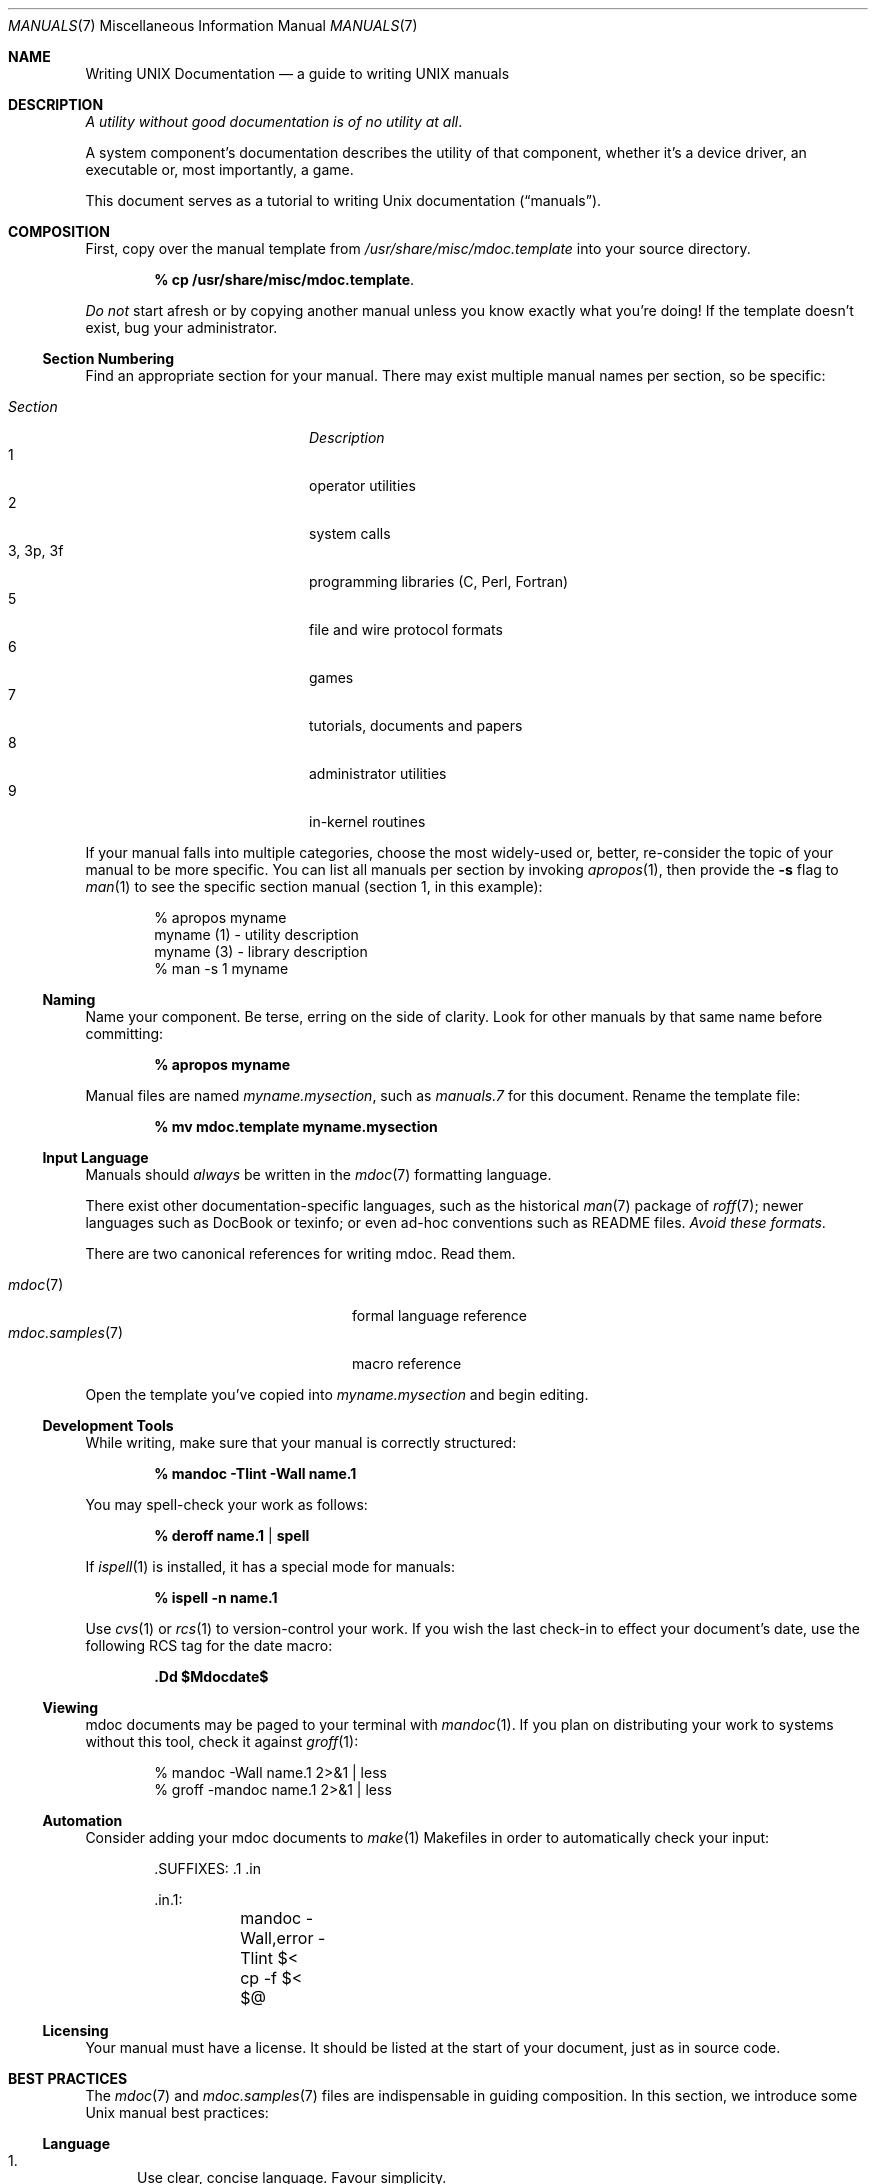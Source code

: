 .\"	$Id: manuals.7,v 1.14 2009/06/10 20:18:43 kristaps Exp $
.\"
.\" Copyright (c) 2009 Kristaps Dzonsons <kristaps@kth.se>
.\"
.\" Permission to use, copy, modify, and distribute this software for any
.\" purpose with or without fee is hereby granted, provided that the above
.\" copyright notice and this permission notice appear in all copies.
.\"
.\" THE SOFTWARE IS PROVIDED "AS IS" AND THE AUTHOR DISCLAIMS ALL WARRANTIES
.\" WITH REGARD TO THIS SOFTWARE INCLUDING ALL IMPLIED WARRANTIES OF
.\" MERCHANTABILITY AND FITNESS. IN NO EVENT SHALL THE AUTHOR BE LIABLE FOR
.\" ANY SPECIAL, DIRECT, INDIRECT, OR CONSEQUENTIAL DAMAGES OR ANY DAMAGES
.\" WHATSOEVER RESULTING FROM LOSS OF USE, DATA OR PROFITS, WHETHER IN AN
.\" ACTION OF CONTRACT, NEGLIGENCE OR OTHER TORTIOUS ACTION, ARISING OUT OF
.\" OR IN CONNECTION WITH THE USE OR PERFORMANCE OF THIS SOFTWARE.
.\" 
.Dd $Mdocdate$
.Dt MANUALS 7
.Os
.\" SECTION
.Sh NAME
.Nm Writing UNIX Documentation
.Nd a guide to writing UNIX manuals
.\" SECTION
.Sh DESCRIPTION
.Em A utility without good documentation is of no utility at all .
.\" PARAGRAPH
.Pp
A system component's documentation describes the utility of that
component, whether it's a device driver, an executable or, most
importantly, a game.  
.Pp
This document serves as a tutorial to writing 
.Ux 
documentation
.Pq Dq manuals .
.\" SECTION
.Sh COMPOSITION
First, copy over the manual template from 
.Pa /usr/share/misc/mdoc.template
into your source directory.
.Pp
.Dl % cp /usr/share/misc/mdoc.template \.
.Pp
.Em \&Do not
start afresh or by copying another manual unless you know exactly what
you're doing!  If the template doesn't exist, bug your administrator.
.\" SUBSECTION
.Ss Section Numbering
Find an appropriate section for your manual.  There may exist multiple
manual names per section, so be specific:
.Pp
.\" LIST
.Bl -tag -width "XXXXXXXXXXXX" -offset indent -compact
.It Em Section
.Em Description
.It 1
operator utilities
.It 2
system calls
.It 3, 3p, 3f
programming libraries (C, Perl, Fortran)
.It 5
file and wire protocol formats
.It 6
games
.It 7
tutorials, documents and papers
.It 8 
administrator utilities
.It 9
in-kernel routines
.El
.Pp
If your manual falls into multiple categories, choose the most
widely-used or, better, re-consider the topic of your manual to be more
specific.  You can list all manuals per section by invoking
.Xr apropos 1 ,
then provide the
.Fl s
flag to
.Xr man 1
to see the specific section manual (section 1, in this example):
.\" DISPLAY
.Bd -literal -offset indent
% apropos myname
myname (1) - utility description
myname (3) - library description
% man \-s 1 myname
.Ed
.\" SUBSECTION
.Ss Naming
Name your component.  Be terse, erring on the side of clarity.  Look for
other manuals by that same name before committing:
.Pp
.Dl % apropos myname
.Pp
Manual files are named 
.Pa myname.mysection ,
such as
.Pa manuals.7
for this document.  Rename the template file:
.Pp
.Dl % mv mdoc.template myname.mysection
.\" SUBSECTION
.Ss Input Language
Manuals should 
.Em always 
be written in the
.Xr mdoc 7
formatting language.
.Pp
There exist other documentation-specific languages, such as the
historical
.Xr man 7
package of 
.Xr roff 7 ;
newer languages such as DocBook or texinfo; or even ad-hoc conventions
such as README files.  
.Em Avoid these formats .
.Pp
There are two canonical references for writing mdoc.  Read them.
.Pp
.\" LIST
.Bl -tag -width XXXXXXXXXXXXXXXX -offset indent -compact
.It Xr mdoc 7
formal language reference
.It Xr mdoc.samples 7
macro reference
.El
.Pp
Open the template you've copied into
.Pa myname.mysection
and begin editing.
.\" SUBSECTION
.Ss Development Tools
While writing, make sure that your manual is correctly structured:
.Pp
.Dl % mandoc \-Tlint \-Wall name.1
.Pp
You may spell-check your work as follows:
.Pp
.Dl % deroff name.1 | spell
.Pp
If 
.Xr ispell 1
is installed, it has a special mode for manuals:
.Pp
.Dl % ispell \-n name.1
.Pp
Use 
.Xr cvs 1
or
.Xr rcs 1
to version-control your work.  If you wish the last check-in to effect
your document's date, use the following RCS tag for the date macro:
.Pp
.Dl \&.Dd $Mdocdate$
.\" SUBSECTION
.Ss Viewing
mdoc documents may be paged to your terminal with 
.Xr mandoc 1 .
If you plan on distributing your work to systems without this tool,
check it against
.Xr groff 1 :
.Bd -literal -offset indent
% mandoc \-Wall name.1 2>&1 | less
% groff -mandoc name.1 2>&1 | less
.Ed
.\" SUBSECTION
.Ss Automation
Consider adding your mdoc documents to 
.Xr make 1
Makefiles in order to automatically check your input:
.Bd -literal -offset indent
\&.SUFFIXES: .1 .in

\&.in.1:
	mandoc -Wall,error -Tlint $<
	cp -f $< $@
.Ed
.\" SUBSECTION
.Ss Licensing
Your manual must have a license.  It should be listed at the start of
your document, just as in source code.
.\" SECTION
.Sh BEST PRACTICES
The
.Xr mdoc 7
and 
.Xr mdoc.samples 7
files are indispensable in guiding composition.  In this section, we
introduce some 
.Ux
manual best practices:
.\" SUBSECTION
.Ss Language
.Bl -enum 
.It
Use clear, concise language.  Favour simplicity.
.It
Write your manual in non-idiomatic English.  Don't worry about
Commonwealth or American spellings \(em just correct ones.
.It
Spell-check your manual, keeping in mind short-letter terms (
.Xr iwi 4
vs.
.Xr iwn 4 ) .
.It
If you absolutely must use special characters (diacritics, mathematical
symbols and so on), use the escapes dictated in
.Xr mdoc 7 .
.El
.\" SUBSECTION
.Ss Style
The structure of the mdoc language makes it very hard to have any
particular format style.  Keep your lines under 72 characters in length.
If you must have long option lines, use 
.Sq \&Oo/Oc .
The same goes for function prototypes.
.Em \&Do not
use 
.Sq \&Xo/Xc .
Find another way to structure your line.
.\" SUBSECTION
.Ss References 
Other components may be referenced with the
.Sq \&Xr
and
.Sq \&Sx
macros.  Make sure that these exist.  If you intend to distribute your
manual, make sure
.Sq \&Xr
references are valid across systems (within reason).  If you cross-link with
.Sq \&Sx ,
make sure that the section reference exists.
.\" SUBSECTION
.Ss Citations
Cite your work.  If your system references standards documents or other
publications, please use the
.Sq \&Rs/Re
block macros.
.\" SUBSECTION
.Ss Formatting
.Em Don't style your manual .
Give it meaningful content.  The front-end will worry about formatting
and style.
.\" SECTION
.Sh MAINTENANCE
As your component changes and bugs are fixed, your manual may become out
of date.  You may be tempted to use tools like Doxygen to automate the
development of your manuals.  Don't.
.Pp
.Em Manuals are part of a system component :
if you modify your code or specifications, modify the documentation.
